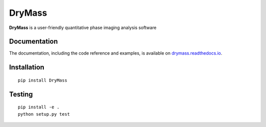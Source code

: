 DryMass
========

|PyPI Version| |Tests Status Linux| |Tests Status Win| |Coverage Status| |Docs Status|


**DryMass** is a user-friendly quantitative phase imaging analysis software


Documentation
-------------

The documentation, including the code reference and examples, is available on
`drymass.readthedocs.io <https://DryMass.readthedocs.io/en/stable/>`__.


Installation
------------

::

    pip install DryMass


Testing
-------

::

    pip install -e .
    python setup.py test
    

.. |PyPI Version| image:: http://img.shields.io/pypi/v/DryMass.svg
   :target: https://pypi.python.org/pypi/DryMass
.. |Tests Status Linux| image:: http://img.shields.io/travis/RI-imaging/DryMass.svg?label=tests_linux
   :target: https://travis-ci.org/RI-imaging/DryMass
.. |Tests Status Win| image:: https://img.shields.io/appveyor/ci/paulmueller/drymass/master.svg?label=tests_win
   :target: https://ci.appveyor.com/project/paulmueller/drymass
.. |Coverage Status| image:: https://img.shields.io/codecov/c/github/RI-imaging/DryMass/master.svg
   :target: https://codecov.io/gh/RI-imaging/DryMass
.. |Docs Status| image:: https://readthedocs.org/projects/drymass/badge/?version=latest
   :target: https://readthedocs.org/projects/drymass/builds/

